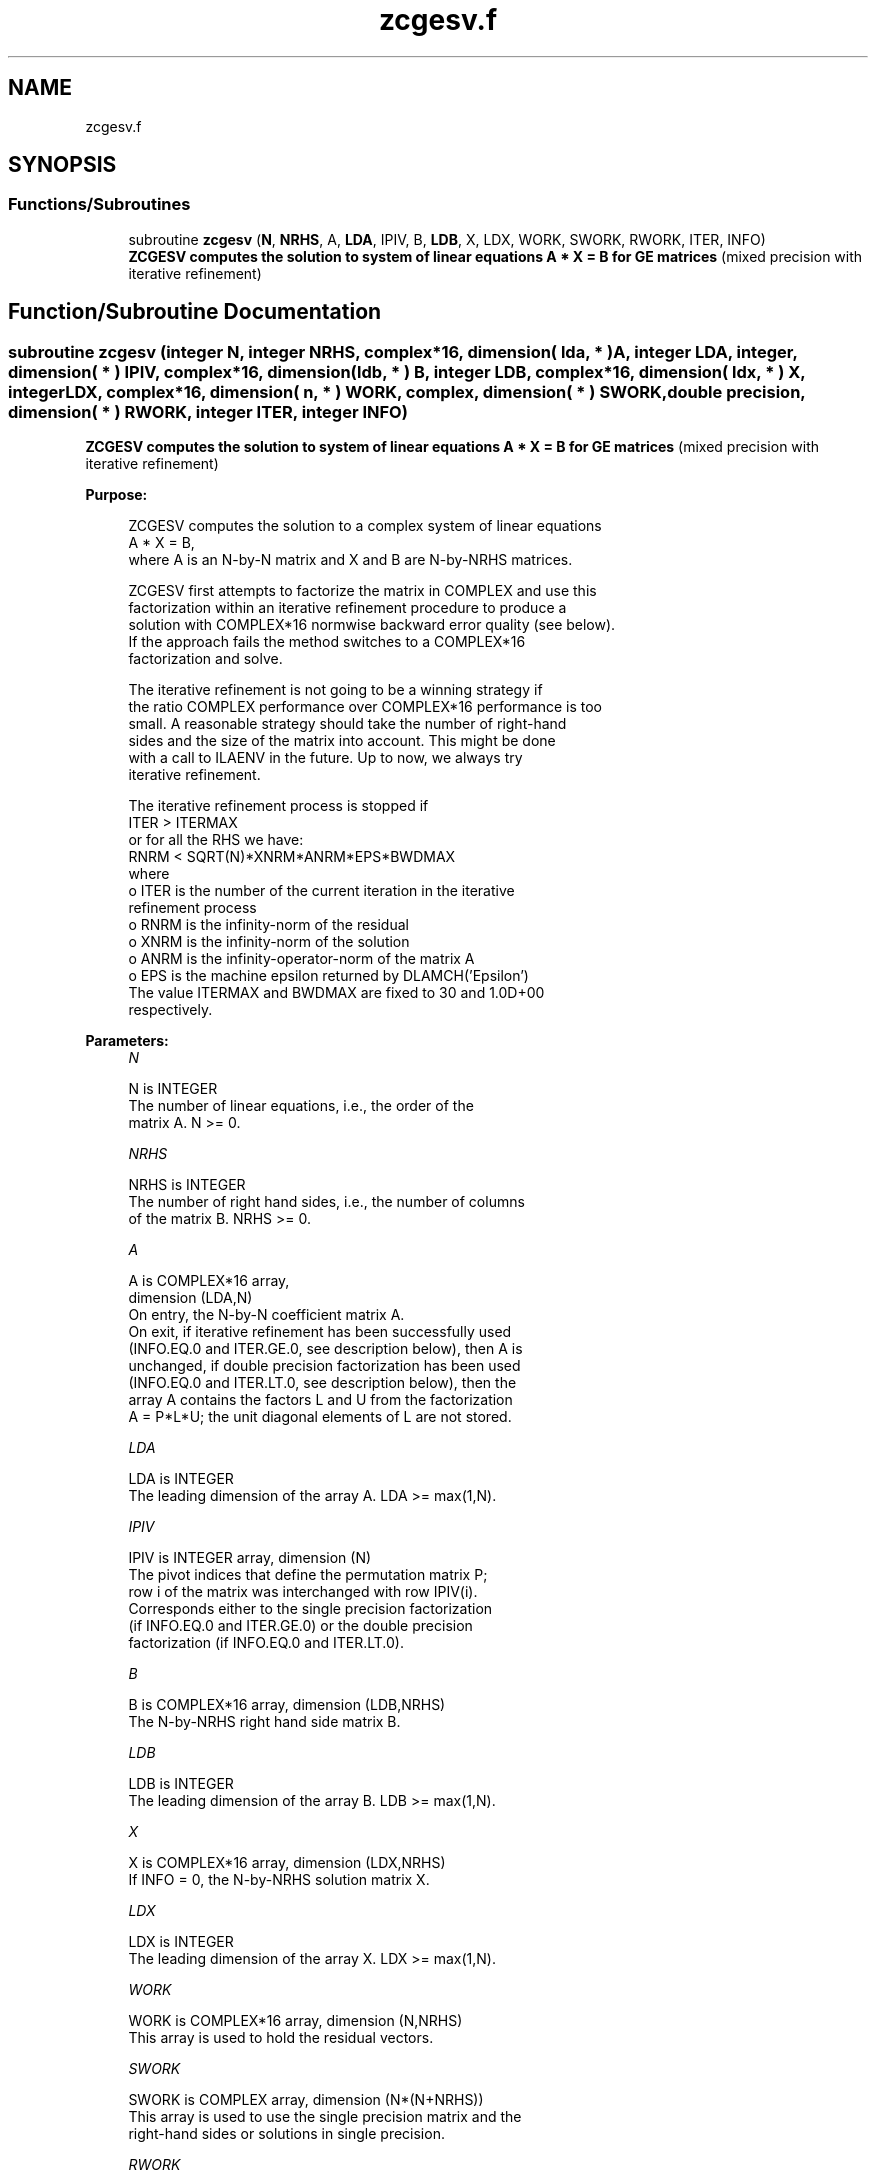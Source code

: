 .TH "zcgesv.f" 3 "Tue Nov 14 2017" "Version 3.8.0" "LAPACK" \" -*- nroff -*-
.ad l
.nh
.SH NAME
zcgesv.f
.SH SYNOPSIS
.br
.PP
.SS "Functions/Subroutines"

.in +1c
.ti -1c
.RI "subroutine \fBzcgesv\fP (\fBN\fP, \fBNRHS\fP, A, \fBLDA\fP, IPIV, B, \fBLDB\fP, X, LDX, WORK, SWORK, RWORK, ITER, INFO)"
.br
.RI "\fB ZCGESV computes the solution to system of linear equations A * X = B for GE matrices\fP (mixed precision with iterative refinement) "
.in -1c
.SH "Function/Subroutine Documentation"
.PP 
.SS "subroutine zcgesv (integer N, integer NRHS, complex*16, dimension( lda, * ) A, integer LDA, integer, dimension( * ) IPIV, complex*16, dimension( ldb, * ) B, integer LDB, complex*16, dimension( ldx, * ) X, integer LDX, complex*16, dimension( n, * ) WORK, complex, dimension( * ) SWORK, double precision, dimension( * ) RWORK, integer ITER, integer INFO)"

.PP
\fB ZCGESV computes the solution to system of linear equations A * X = B for GE matrices\fP (mixed precision with iterative refinement)  
.PP
\fBPurpose: \fP
.RS 4

.PP
.nf
 ZCGESV computes the solution to a complex system of linear equations
    A * X = B,
 where A is an N-by-N matrix and X and B are N-by-NRHS matrices.

 ZCGESV first attempts to factorize the matrix in COMPLEX and use this
 factorization within an iterative refinement procedure to produce a
 solution with COMPLEX*16 normwise backward error quality (see below).
 If the approach fails the method switches to a COMPLEX*16
 factorization and solve.

 The iterative refinement is not going to be a winning strategy if
 the ratio COMPLEX performance over COMPLEX*16 performance is too
 small. A reasonable strategy should take the number of right-hand
 sides and the size of the matrix into account. This might be done
 with a call to ILAENV in the future. Up to now, we always try
 iterative refinement.

 The iterative refinement process is stopped if
     ITER > ITERMAX
 or for all the RHS we have:
     RNRM < SQRT(N)*XNRM*ANRM*EPS*BWDMAX
 where
     o ITER is the number of the current iteration in the iterative
       refinement process
     o RNRM is the infinity-norm of the residual
     o XNRM is the infinity-norm of the solution
     o ANRM is the infinity-operator-norm of the matrix A
     o EPS is the machine epsilon returned by DLAMCH('Epsilon')
 The value ITERMAX and BWDMAX are fixed to 30 and 1.0D+00
 respectively.
.fi
.PP
 
.RE
.PP
\fBParameters:\fP
.RS 4
\fIN\fP 
.PP
.nf
          N is INTEGER
          The number of linear equations, i.e., the order of the
          matrix A.  N >= 0.
.fi
.PP
.br
\fINRHS\fP 
.PP
.nf
          NRHS is INTEGER
          The number of right hand sides, i.e., the number of columns
          of the matrix B.  NRHS >= 0.
.fi
.PP
.br
\fIA\fP 
.PP
.nf
          A is COMPLEX*16 array,
          dimension (LDA,N)
          On entry, the N-by-N coefficient matrix A.
          On exit, if iterative refinement has been successfully used
          (INFO.EQ.0 and ITER.GE.0, see description below), then A is
          unchanged, if double precision factorization has been used
          (INFO.EQ.0 and ITER.LT.0, see description below), then the
          array A contains the factors L and U from the factorization
          A = P*L*U; the unit diagonal elements of L are not stored.
.fi
.PP
.br
\fILDA\fP 
.PP
.nf
          LDA is INTEGER
          The leading dimension of the array A.  LDA >= max(1,N).
.fi
.PP
.br
\fIIPIV\fP 
.PP
.nf
          IPIV is INTEGER array, dimension (N)
          The pivot indices that define the permutation matrix P;
          row i of the matrix was interchanged with row IPIV(i).
          Corresponds either to the single precision factorization
          (if INFO.EQ.0 and ITER.GE.0) or the double precision
          factorization (if INFO.EQ.0 and ITER.LT.0).
.fi
.PP
.br
\fIB\fP 
.PP
.nf
          B is COMPLEX*16 array, dimension (LDB,NRHS)
          The N-by-NRHS right hand side matrix B.
.fi
.PP
.br
\fILDB\fP 
.PP
.nf
          LDB is INTEGER
          The leading dimension of the array B.  LDB >= max(1,N).
.fi
.PP
.br
\fIX\fP 
.PP
.nf
          X is COMPLEX*16 array, dimension (LDX,NRHS)
          If INFO = 0, the N-by-NRHS solution matrix X.
.fi
.PP
.br
\fILDX\fP 
.PP
.nf
          LDX is INTEGER
          The leading dimension of the array X.  LDX >= max(1,N).
.fi
.PP
.br
\fIWORK\fP 
.PP
.nf
          WORK is COMPLEX*16 array, dimension (N,NRHS)
          This array is used to hold the residual vectors.
.fi
.PP
.br
\fISWORK\fP 
.PP
.nf
          SWORK is COMPLEX array, dimension (N*(N+NRHS))
          This array is used to use the single precision matrix and the
          right-hand sides or solutions in single precision.
.fi
.PP
.br
\fIRWORK\fP 
.PP
.nf
          RWORK is DOUBLE PRECISION array, dimension (N)
.fi
.PP
.br
\fIITER\fP 
.PP
.nf
          ITER is INTEGER
          < 0: iterative refinement has failed, COMPLEX*16
               factorization has been performed
               -1 : the routine fell back to full precision for
                    implementation- or machine-specific reasons
               -2 : narrowing the precision induced an overflow,
                    the routine fell back to full precision
               -3 : failure of CGETRF
               -31: stop the iterative refinement after the 30th
                    iterations
          > 0: iterative refinement has been successfully used.
               Returns the number of iterations
.fi
.PP
.br
\fIINFO\fP 
.PP
.nf
          INFO is INTEGER
          = 0:  successful exit
          < 0:  if INFO = -i, the i-th argument had an illegal value
          > 0:  if INFO = i, U(i,i) computed in COMPLEX*16 is exactly
                zero.  The factorization has been completed, but the
                factor U is exactly singular, so the solution
                could not be computed.
.fi
.PP
 
.RE
.PP
\fBAuthor:\fP
.RS 4
Univ\&. of Tennessee 
.PP
Univ\&. of California Berkeley 
.PP
Univ\&. of Colorado Denver 
.PP
NAG Ltd\&. 
.RE
.PP
\fBDate:\fP
.RS 4
June 2016 
.RE
.PP

.PP
Definition at line 203 of file zcgesv\&.f\&.
.SH "Author"
.PP 
Generated automatically by Doxygen for LAPACK from the source code\&.
